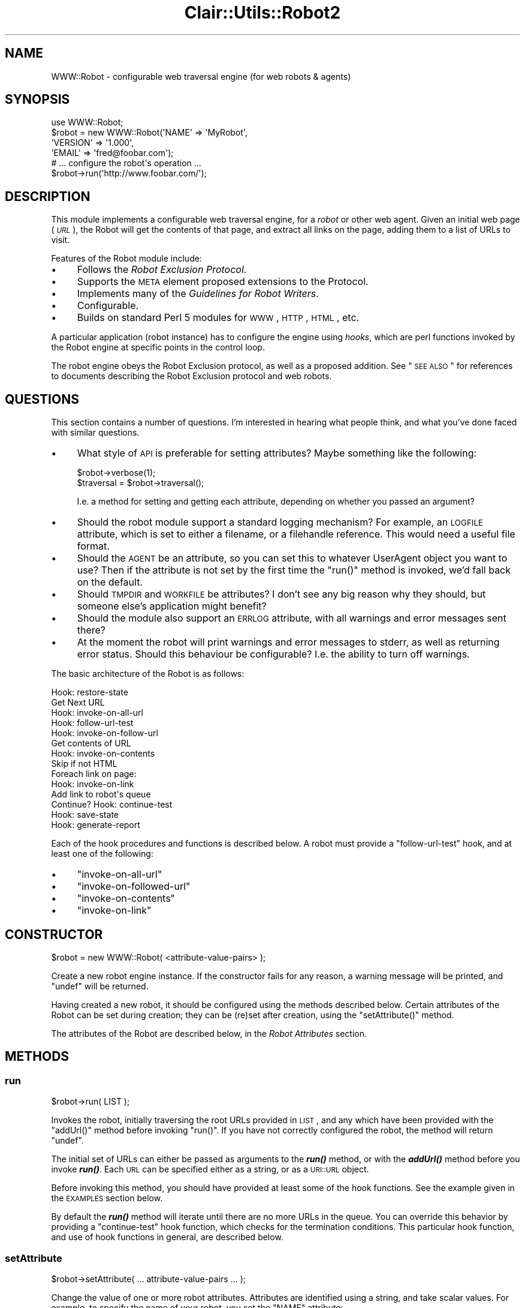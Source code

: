 .\" Automatically generated by Pod::Man 2.25 (Pod::Simple 3.04)
.\"
.\" Standard preamble:
.\" ========================================================================
.de Sp \" Vertical space (when we can't use .PP)
.if t .sp .5v
.if n .sp
..
.de Vb \" Begin verbatim text
.ft CW
.nf
.ne \\$1
..
.de Ve \" End verbatim text
.ft R
.fi
..
.\" Set up some character translations and predefined strings.  \*(-- will
.\" give an unbreakable dash, \*(PI will give pi, \*(L" will give a left
.\" double quote, and \*(R" will give a right double quote.  \*(C+ will
.\" give a nicer C++.  Capital omega is used to do unbreakable dashes and
.\" therefore won't be available.  \*(C` and \*(C' expand to `' in nroff,
.\" nothing in troff, for use with C<>.
.tr \(*W-
.ds C+ C\v'-.1v'\h'-1p'\s-2+\h'-1p'+\s0\v'.1v'\h'-1p'
.ie n \{\
.    ds -- \(*W-
.    ds PI pi
.    if (\n(.H=4u)&(1m=24u) .ds -- \(*W\h'-12u'\(*W\h'-12u'-\" diablo 10 pitch
.    if (\n(.H=4u)&(1m=20u) .ds -- \(*W\h'-12u'\(*W\h'-8u'-\"  diablo 12 pitch
.    ds L" ""
.    ds R" ""
.    ds C` ""
.    ds C' ""
'br\}
.el\{\
.    ds -- \|\(em\|
.    ds PI \(*p
.    ds L" ``
.    ds R" ''
'br\}
.\"
.\" Escape single quotes in literal strings from groff's Unicode transform.
.ie \n(.g .ds Aq \(aq
.el       .ds Aq '
.\"
.\" If the F register is turned on, we'll generate index entries on stderr for
.\" titles (.TH), headers (.SH), subsections (.SS), items (.Ip), and index
.\" entries marked with X<> in POD.  Of course, you'll have to process the
.\" output yourself in some meaningful fashion.
.ie \nF \{\
.    de IX
.    tm Index:\\$1\t\\n%\t"\\$2"
..
.    nr % 0
.    rr F
.\}
.el \{\
.    de IX
..
.\}
.\"
.\" Accent mark definitions (@(#)ms.acc 1.5 88/02/08 SMI; from UCB 4.2).
.\" Fear.  Run.  Save yourself.  No user-serviceable parts.
.    \" fudge factors for nroff and troff
.if n \{\
.    ds #H 0
.    ds #V .8m
.    ds #F .3m
.    ds #[ \f1
.    ds #] \fP
.\}
.if t \{\
.    ds #H ((1u-(\\\\n(.fu%2u))*.13m)
.    ds #V .6m
.    ds #F 0
.    ds #[ \&
.    ds #] \&
.\}
.    \" simple accents for nroff and troff
.if n \{\
.    ds ' \&
.    ds ` \&
.    ds ^ \&
.    ds , \&
.    ds ~ ~
.    ds /
.\}
.if t \{\
.    ds ' \\k:\h'-(\\n(.wu*8/10-\*(#H)'\'\h"|\\n:u"
.    ds ` \\k:\h'-(\\n(.wu*8/10-\*(#H)'\`\h'|\\n:u'
.    ds ^ \\k:\h'-(\\n(.wu*10/11-\*(#H)'^\h'|\\n:u'
.    ds , \\k:\h'-(\\n(.wu*8/10)',\h'|\\n:u'
.    ds ~ \\k:\h'-(\\n(.wu-\*(#H-.1m)'~\h'|\\n:u'
.    ds / \\k:\h'-(\\n(.wu*8/10-\*(#H)'\z\(sl\h'|\\n:u'
.\}
.    \" troff and (daisy-wheel) nroff accents
.ds : \\k:\h'-(\\n(.wu*8/10-\*(#H+.1m+\*(#F)'\v'-\*(#V'\z.\h'.2m+\*(#F'.\h'|\\n:u'\v'\*(#V'
.ds 8 \h'\*(#H'\(*b\h'-\*(#H'
.ds o \\k:\h'-(\\n(.wu+\w'\(de'u-\*(#H)/2u'\v'-.3n'\*(#[\z\(de\v'.3n'\h'|\\n:u'\*(#]
.ds d- \h'\*(#H'\(pd\h'-\w'~'u'\v'-.25m'\f2\(hy\fP\v'.25m'\h'-\*(#H'
.ds D- D\\k:\h'-\w'D'u'\v'-.11m'\z\(hy\v'.11m'\h'|\\n:u'
.ds th \*(#[\v'.3m'\s+1I\s-1\v'-.3m'\h'-(\w'I'u*2/3)'\s-1o\s+1\*(#]
.ds Th \*(#[\s+2I\s-2\h'-\w'I'u*3/5'\v'-.3m'o\v'.3m'\*(#]
.ds ae a\h'-(\w'a'u*4/10)'e
.ds Ae A\h'-(\w'A'u*4/10)'E
.    \" corrections for vroff
.if v .ds ~ \\k:\h'-(\\n(.wu*9/10-\*(#H)'\s-2\u~\d\s+2\h'|\\n:u'
.if v .ds ^ \\k:\h'-(\\n(.wu*10/11-\*(#H)'\v'-.4m'^\v'.4m'\h'|\\n:u'
.    \" for low resolution devices (crt and lpr)
.if \n(.H>23 .if \n(.V>19 \
\{\
.    ds : e
.    ds 8 ss
.    ds o a
.    ds d- d\h'-1'\(ga
.    ds D- D\h'-1'\(hy
.    ds th \o'bp'
.    ds Th \o'LP'
.    ds ae ae
.    ds Ae AE
.\}
.rm #[ #] #H #V #F C
.\" ========================================================================
.\"
.IX Title "Clair::Utils::Robot2 3pm"
.TH Clair::Utils::Robot2 3pm "2012-07-09" "perl v5.14.2" "User Contributed Perl Documentation"
.\" For nroff, turn off justification.  Always turn off hyphenation; it makes
.\" way too many mistakes in technical documents.
.if n .ad l
.nh
.SH "NAME"
WWW::Robot \- configurable web traversal engine (for web robots & agents)
.SH "SYNOPSIS"
.IX Header "SYNOPSIS"
.Vb 1
\&   use WWW::Robot;
\&
\&   $robot = new WWW::Robot(\*(AqNAME\*(Aq     => \*(AqMyRobot\*(Aq,
\&                           \*(AqVERSION\*(Aq  => \*(Aq1.000\*(Aq,
\&                           \*(AqEMAIL\*(Aq    => \*(Aqfred@foobar.com\*(Aq);
\&
\&   # ... configure the robot\*(Aqs operation ...
\&
\&   $robot\->run(\*(Aqhttp://www.foobar.com/\*(Aq);
.Ve
.SH "DESCRIPTION"
.IX Header "DESCRIPTION"
This module implements a configurable web traversal engine,
for a \fIrobot\fR or other web agent.
Given an initial web page (\fI\s-1URL\s0\fR),
the Robot will get the contents of that page,
and extract all links on the page, adding them to a list of URLs to visit.
.PP
Features of the Robot module include:
.IP "\(bu" 4
Follows the \fIRobot Exclusion Protocol\fR.
.IP "\(bu" 4
Supports the \s-1META\s0 element proposed extensions to the Protocol.
.IP "\(bu" 4
Implements many of the \fIGuidelines for Robot Writers\fR.
.IP "\(bu" 4
Configurable.
.IP "\(bu" 4
Builds on standard Perl 5 modules for \s-1WWW\s0, \s-1HTTP\s0, \s-1HTML\s0, etc.
.PP
A particular application (robot instance) has to configure
the engine using \fIhooks\fR, which are perl functions invoked by the Robot
engine at specific points in the control loop.
.PP
The robot engine obeys the Robot Exclusion protocol,
as well as a proposed addition.
See \*(L"\s-1SEE\s0 \s-1ALSO\s0\*(R" for references to
documents describing the Robot Exclusion protocol and web robots.
.SH "QUESTIONS"
.IX Header "QUESTIONS"
This section contains a number of questions. I'm interested in hearing
what people think, and what you've done faced with similar questions.
.IP "\(bu" 4
What style of \s-1API\s0 is preferable for setting attributes? Maybe
something like the following:
.Sp
.Vb 2
\&    $robot\->verbose(1);
\&    $traversal = $robot\->traversal();
.Ve
.Sp
I.e. a method for setting and getting each attribute,
depending on whether you passed an argument?
.IP "\(bu" 4
Should the robot module support a standard logging mechanism?
For example, an \s-1LOGFILE\s0 attribute, which is set to either a filename,
or a filehandle reference.
This would need a useful file format.
.IP "\(bu" 4
Should the \s-1AGENT\s0 be an attribute, so you can set this to whatever
UserAgent object you want to use?
Then if the attribute is not set by the first time the \f(CW\*(C`run()\*(C'\fR
method is invoked, we'd fall back on the default.
.IP "\(bu" 4
Should \s-1TMPDIR\s0 and \s-1WORKFILE\s0 be attributes? I don't see any big reason
why they should, but someone else's application might benefit?
.IP "\(bu" 4
Should the module also support an \s-1ERRLOG\s0 attribute, with all warnings
and error messages sent there?
.IP "\(bu" 4
At the moment the robot will print warnings and error messages to stderr,
as well as returning error status. Should this behaviour be configurable?
I.e. the ability to turn off warnings.
.PP
The basic architecture of the Robot is as follows:
.PP
.Vb 10
\&    Hook: restore\-state
\&    Get Next URL
\&        Hook: invoke\-on\-all\-url
\&        Hook: follow\-url\-test
\&        Hook: invoke\-on\-follow\-url
\&        Get contents of URL
\&        Hook: invoke\-on\-contents
\&        Skip if not HTML
\&        Foreach link on page:
\&            Hook: invoke\-on\-link
\&            Add link to robot\*(Aqs queue
\&    Continue? Hook: continue\-test
\&    Hook: save\-state
\&    Hook: generate\-report
.Ve
.PP
Each of the hook procedures and functions is described below.
A robot must provide a \f(CW\*(C`follow\-url\-test\*(C'\fR hook,
and at least one of the following:
.IP "\(bu" 4
\&\f(CW\*(C`invoke\-on\-all\-url\*(C'\fR
.IP "\(bu" 4
\&\f(CW\*(C`invoke\-on\-followed\-url\*(C'\fR
.IP "\(bu" 4
\&\f(CW\*(C`invoke\-on\-contents\*(C'\fR
.IP "\(bu" 4
\&\f(CW\*(C`invoke\-on\-link\*(C'\fR
.SH "CONSTRUCTOR"
.IX Header "CONSTRUCTOR"
.Vb 1
\&   $robot = new WWW::Robot( <attribute\-value\-pairs> );
.Ve
.PP
Create a new robot engine instance.
If the constructor fails for any reason, a warning message will be printed,
and \f(CW\*(C`undef\*(C'\fR will be returned.
.PP
Having created a new robot, it should be configured using the methods
described below.
Certain attributes of the Robot can be set during creation;
they can be (re)set after creation, using the \f(CW\*(C`setAttribute()\*(C'\fR method.
.PP
The attributes of the Robot are described below,
in the \fIRobot Attributes\fR section.
.SH "METHODS"
.IX Header "METHODS"
.SS "run"
.IX Subsection "run"
.Vb 1
\&    $robot\->run( LIST );
.Ve
.PP
Invokes the robot, initially traversing the root URLs provided in \s-1LIST\s0,
and any which have been provided with the \f(CW\*(C`addUrl()\*(C'\fR method before
invoking \f(CW\*(C`run()\*(C'\fR.
If you have not correctly configured the robot, the method will
return \f(CW\*(C`undef\*(C'\fR.
.PP
The initial set of URLs can either be passed as arguments to the
\&\fB\f(BIrun()\fB\fR method, or with the \fB\f(BIaddUrl()\fB\fR method before you
invoke \fB\f(BIrun()\fB\fR.
Each \s-1URL\s0 can be specified either as a string,
or as a \s-1URI::URL\s0 object.
.PP
Before invoking this method, you should have provided at least some of
the hook functions.
See the example given in the \s-1EXAMPLES\s0 section below.
.PP
By default the \fB\f(BIrun()\fB\fR method will iterate until there are no more
URLs in the queue.
You can override this behavior by providing a \f(CW\*(C`continue\-test\*(C'\fR hook
function, which checks for the termination conditions.
This particular hook function, and use of hook functions in general,
are described below.
.SS "setAttribute"
.IX Subsection "setAttribute"
.Vb 1
\&  $robot\->setAttribute( ... attribute\-value\-pairs ... );
.Ve
.PP
Change the value of one or more robot attributes.
Attributes are identified using a string, and take scalar values.
For example, to specify the name of your robot,
you set the \f(CW\*(C`NAME\*(C'\fR attribute:
.PP
.Vb 1
\&   $robot\->setAttribute(\*(AqNAME\*(Aq => \*(AqWebStud\*(Aq);
.Ve
.PP
The supported attributes for the Robot module are listed below,
in the \fI\s-1ROBOT\s0 \s-1ATTRIBUTES\s0\fR section.
.SS "getAttribute"
.IX Subsection "getAttribute"
.Vb 1
\&  $value = $robot\->getAttribute(\*(Aqattribute\-name\*(Aq);
.Ve
.PP
Queries a Robot for the value of an attribute.
For example, to query the version number of your robot,
you would get the \f(CW\*(C`VERSION\*(C'\fR attribute:
.PP
.Vb 1
\&   $version = $robot\->getAttribute(\*(AqVERSION\*(Aq);
.Ve
.PP
The supported attributes for the Robot module are listed below,
in the \fI\s-1ROBOT\s0 \s-1ATTRIBUTES\s0\fR section.
.SS "addUrl"
.IX Subsection "addUrl"
.Vb 1
\&  $robot\->addUrl( $url1, ..., $urlN );
.Ve
.PP
Used to add one or more URLs to the queue for the robot.
Each \s-1URL\s0 can be passed as a simple string,
or as a \s-1URI::URL\s0 object.
.PP
Returns True (non-zero) if all URLs were successfully added,
False (zero) if at least one of the URLs could not be added.
.SS "addHook"
.IX Subsection "addHook"
.Vb 1
\&  $robot\->addHook($hook_name, \e&hook_function);
\&
\&  sub hook_function { ... }
.Ve
.PP
Register a \fIhook\fR function which should be invoked by the robot at
a specific point in the control flow. There are a number of
\&\fIhook points\fR in the robot, which are identified by a string.
For a list of hook points, see the \fB\s-1SUPPORTED\s0 \s-1HOOKS\s0\fR section below.
.PP
If you provide more than one function for a particular hook,
then the hook functions will be invoked in the order they were added.
I.e. the first hook function called will be the first hook function
you added.
.SS "proxy, no_proxy, env_proxy"
.IX Subsection "proxy, no_proxy, env_proxy"
These are convenience functions are setting proxy information on the
User agent being used to make the requests.
.PP
.Vb 1
\&    $robot\->proxy( protocol, proxy );
.Ve
.PP
Used to specify a proxy for the given scheme.
The protocol argument can be a reference to a list of protocols.
.PP
.Vb 1
\&    $robot\->no_proxy(domain1, ... domainN);
.Ve
.PP
Specifies that proxies should not be used for the specified
domains or hosts.
.PP
.Vb 1
\&    $robot\->env_proxy();
.Ve
.PP
Load proxy settings from \fIprotocol\fR\fB_proxy\fR environment variables:
\&\f(CW\*(C`ftp_proxy\*(C'\fR, \f(CW\*(C`http_proxy\*(C'\fR, \f(CW\*(C`no_proxy\*(C'\fR, etc.
.SH "ROBOT ATTRIBUTES"
.IX Header "ROBOT ATTRIBUTES"
This section lists the attributes used to configure a Robot object.
Attributes are set using the \f(CW\*(C`setAttribute()\*(C'\fR method,
and queried using the \f(CW\*(C`getAttribute()\*(C'\fR method.
.PP
Some of the attributes \fBmust\fR be set before you start the Robot
(with the \f(CW\*(C`run()\*(C'\fR method).
These are marked as \fBmandatory\fR in the list below.
.IP "\s-1NAME\s0" 4
.IX Item "NAME"
The name of the Robot.
This should be a sequence of alphanumeric characters,
and is used to identify your Robot.
This is used to set the \f(CW\*(C`User\-Agent\*(C'\fR field of \s-1HTTP\s0 requests,
and so will appear in server logs.
.Sp
\&\fBmandatory\fR
.IP "\s-1VERSION\s0" 4
.IX Item "VERSION"
The version number of your Robot.
This should be a floating point number,
in the format \fBN.NNN\fR.
.Sp
\&\fBmandatory\fR
.IP "\s-1EMAIL\s0" 4
.IX Item "EMAIL"
A valid email address which can be used to contact the Robot's owner,
for example by someone who wishes to complain about the behavior of
your robot.
.Sp
\&\fBmandatory\fR
.IP "\s-1VERBOSE\s0" 4
.IX Item "VERBOSE"
A boolean flag which specifies whether the Robot should display verbose
status information as it runs.
.Sp
Default: 0 (false)
.IP "\s-1TRAVERSAL\s0" 4
.IX Item "TRAVERSAL"
Specifies what traversal style should be adopted by the Robot.
Valid values are \fIdepth\fR and \fIbreadth\fR.
.Sp
Default: depth
.IP "\s-1REQUEST_DELAY\s0" 4
.IX Item "REQUEST_DELAY"
Specifies whether the delay (in minutes) between successive GETs
from the same server.
.Sp
Default: 1
.IP "\s-1IGNORE_TEXT\s0" 4
.IX Item "IGNORE_TEXT"
Specifies whether the \s-1HTML\s0 structure passed to the \fIinvoke-on-contents\fR
hook function should include the textual content of the page,
or just the \s-1HTML\s0 elements.
.Sp
Default: 1 (true)
.SH "SUPPORTED HOOKS"
.IX Header "SUPPORTED HOOKS"
This section lists the hooks which are supported by the WWW::Robot module.
The first two arguments passed to a hook function are always the Robot
object followed by the name of the hook being invoked. I.e. the start of
a hook function should look something like:
.PP
.Vb 5
\&    sub my_hook_function
\&    {
\&        my $robot = shift;
\&        my $hook  = shift;
\&        # ... other, hook\-specific, arguments
.Ve
.PP
Wherever a hook function is passed a \f(CW$url\fR argument,
this will be a \s-1URI::URL\s0 object, with the \s-1URL\s0 fully specified.
I.e. even if the \s-1URL\s0 was seen in a relative link,
it will be passed as an absolute \s-1URL\s0.
.SS "restore-state"
.IX Subsection "restore-state"
.Vb 1
\&   sub hook { my($robot, $hook_name) = @_; }
.Ve
.PP
This hook is invoked just before entering the main iterative loop
of the robot.
The intention is that the hook will be used to restore state,
if such an operation is required.
.PP
This can be helpful if the robot is running in an incremental mode,
where state is saved between each run of the robot.
.SS "invoke-on-all-url"
.IX Subsection "invoke-on-all-url"
.Vb 1
\&   sub hook { my($robot, $hook_name, $url) = @_; }
.Ve
.PP
This hook is invoked on all URLs seen by the robot,
regardless of whether the \s-1URL\s0 is actually traversed.
In addition to the standard \f(CW$robot\fR and \f(CW$hook\fR arguments,
the third argument is \f(CW$url\fR, which is the \s-1URL\s0 being travered by
the robot.
.PP
For a given \s-1URL\s0, the hook function will be invoked at most once,
regardless of how many times the \s-1URL\s0 is seen by the Robot.
If you are interested in seeing the \s-1URL\s0 every time,
you can use the \fBinvoke-on-link\fR hook.
.SS "follow-url-test"
.IX Subsection "follow-url-test"
.Vb 1
\&   sub hook { my($robot, $hook_name, $url) = @_; return $boolean; }
.Ve
.PP
This hook is invoked to determine whether the robot should traverse
the given \s-1URL\s0.
If the hook function returns 0 (zero),
then the robot will do nothing further with the \s-1URL\s0.
If the hook function returns non-zero,
then the robot will get the contents of the \s-1URL\s0,
invoke further hooks,
and extract links if the contents are \s-1HTML\s0.
.SS "invoke-on-followed-url"
.IX Subsection "invoke-on-followed-url"
.Vb 1
\&   sub hook { my($robot, $hook_name, $url) = @_; }
.Ve
.PP
This hook is invoked on URLs which are about to be traversed by the robot;
i.e. URLs which have passed the follow-url-test hook.
.SS "invoke-on-get-error"
.IX Subsection "invoke-on-get-error"
.Vb 1
\&   sub hook { my($robot, $hook_name, $url, $response) = @_; }
.Ve
.PP
This hook is invoked if the Robot ever fails to get the contents
of a \s-1URL\s0.
The \f(CW$response\fR argument is an object of type HTTP::Response.
.SS "invoke-on-contents"
.IX Subsection "invoke-on-contents"
.Vb 1
\&   sub hook { my($robot, $hook, $url, $response, $structure, $filename) = @_; }
.Ve
.PP
This hook function is invoked for all URLs for which the contents
are successfully retrieved.
.PP
The \f(CW$url\fR argument is a \s-1URI::URL\s0 object for the \s-1URL\s0 currently being
processed by the Robot engine.
.PP
The \f(CW$response\fR argument is an HTTP::Response object,
the result of the \s-1GET\s0 request on the \s-1URL\s0.
.PP
The \f(CW$structure\fR argument is an
HTML::Element object which is the root of a tree structure constructed
from the contents of the \s-1URL\s0.
You can set the \f(CW\*(C`IGNORE_TEXT\*(C'\fR attribute to specify whether the structure
passed includes the textual content of the page,
or just the \s-1HTML\s0 elements.
.PP
The \f(CW$filename\fR argument is
the path to a local temporary file which contains
a local copy of the \s-1URL\s0 contents.
You cannot assume that the file will exist after control has returned
from your hook function.
.SS "invoke-on-link"
.IX Subsection "invoke-on-link"
.Vb 1
\&   sub hook { my($robot, $hook_name, $from_url, $to_url) = @_; }
.Ve
.PP
This hook function is invoked for all links seen as the robot traverses.
When the robot is parsing a page (\fB\f(CB$from_url\fB\fR) for links,
for every link seen the \fIinvoke-on-link\fR hook is invoked with the \s-1URL\s0
of the source page, and the destination \s-1URL\s0.
The destination \s-1URL\s0 is in canonical form.
.SS "continue-test"
.IX Subsection "continue-test"
.Vb 1
\&   sub hook { my($robot) = @_; }
.Ve
.PP
This hook is invoked at the end of the robot's main iterative loop.
If the hook function returns non-zero, then the robot will continue
execution with the next \s-1URL\s0.
If the hook function returns zero,
then the Robot will terminate the main loop, and close down
after invoking the following two hooks.
.PP
If no \f(CW\*(C`continue\-test\*(C'\fR hook function is provided,
then the robot will always loop.
.SS "save-state"
.IX Subsection "save-state"
.Vb 1
\&   sub hook { my($robot) = @_; }
.Ve
.PP
This hook is used to save any state information required by the robot
application.
.SS "generate-report"
.IX Subsection "generate-report"
.Vb 1
\&   sub hook { my($robot) = @_; }
.Ve
.PP
This hook is used to generate a report for the run of the robot,
if such is desired.
.SS "modified-since"
.IX Subsection "modified-since"
If you provide this hook function, it will be invoked for each \s-1URL\s0
before the robot actually requests it.
The function can return a time to use with the If-Modified-Since
\&\s-1HTTP\s0 header.
This can be used by a robot to only process those pages which have
changed since the last visit.
.PP
Your hook function should be declared as follows:
.PP
.Vb 5
\&    sub modifed_since_hook
\&    {
\&        my $robot = shift;        # instance of Robot module
\&        my $hook  = shift;        # name of hook invoked
\&        my $url   = shift;        # URI::URL for the url in question
\&
\&        # ... calculate time ...
\&        return $time;
\&    }
.Ve
.PP
If your function returns anything other than \f(CW\*(C`undef\*(C'\fR,
then a \fBIf-Modified-Since:\fR field will be added to the request header.
.SS "invoke-after-get"
.IX Subsection "invoke-after-get"
This hook function is invoked immediately after the robot makes
each \s-1GET\s0 request.
This means your hook function will see every type of response,
not just successful GETs.
The hook function is passed two arguments: the \f(CW$url\fR we tried to \s-1GET\s0,
and the \f(CW$response\fR which resulted.
.PP
If you provided a modified-since hook, then provide an invoke-after-get
function, and look for error code 304 (or \s-1RC_NOT_MODIFIED\s0 if you are
using HTTP::Status, which you should be :\-):
.PP
.Vb 3
\&    sub after_get_hook
\&    {
\&        my($robot, $hook, $url, $response) = @_;
\&
\&        if ($response\->code == RC_NOT_MODIFIED) {
\&                # ...
\&        }
\&    }
.Ve
.SH "EXAMPLES"
.IX Header "EXAMPLES"
This section illustrates use of the Robot module,
with code snippets from several sample Robot applications.
The code here is not intended to show the right way to code a web robot,
but just illustrates the \s-1API\s0 for using the Robot.
.SS "Validating Robot"
.IX Subsection "Validating Robot"
This is a simple robot which you could use to validate your web site.
The robot uses \fBweblint\fR to check the contents of URLs of type
\&\fBtext/html\fR
.PP
.Vb 3
\&   #!/usr/bin/perl
\&   require 5.002;
\&   use WWW::Robot;
\&
\&   $rootDocument = $ARGV[0];
\&
\&   $robot = new WWW::Robot(\*(AqNAME\*(Aq     =>  \*(AqValidator\*(Aq,
\&                           \*(AqVERSION\*(Aq  =>  1.000,
\&                           \*(AqEMAIL\*(Aq    =>  \*(Aqfred@foobar.com\*(Aq);
\&
\&   $robot\->addHook(\*(Aqfollow\-url\-test\*(Aq, \e&follow_test);
\&   $robot\->addHook(\*(Aqinvoke\-on\-contents\*(Aq, \e&validate_contents);
\&
\&   $robot\->run($rootDocument);
\&
\&   #\-\-\-\-\-\-\-\-\-\-\-\-\-\-\-\-\-\-\-\-\-\-\-\-\-\-\-\-\-\-\-\-\-\-\-\-\-\-\-\-\-\-\-\-\-\-\-\-\-\-\-\-\-\-\-
\&   sub follow_test {
\&      my($robot, $hook, $url) = @_;
\&      return 0 unless $url\->scheme eq \*(Aqhttp\*(Aq;
\&      return 0 if $url =~ /\e.(gif|jpg|png|xbm|au|wav|mpg)$/;
\&
\&      #\-\-\-\- we\*(Aqre only interested in pages on our site \-\-\-\-
\&      return $url =~ /^$rootDocument/;
\&   }
\&
\&   #\-\-\-\-\-\-\-\-\-\-\-\-\-\-\-\-\-\-\-\-\-\-\-\-\-\-\-\-\-\-\-\-\-\-\-\-\-\-\-\-\-\-\-\-\-\-\-\-\-\-\-\-\-\-\-
\&   sub validate_contents {
\&      my($robot, $hook, $url, $response, $filename) = @_;
\&
\&      return unless $response\->content_type eq \*(Aqtext/html\*(Aq;
\&
\&      print STDERR "\en$url\en";
\&
\&      #\-\-\-\- run weblint on local copy of URL contents \-\-\-\-\-
\&      system("weblint \-s $filename");
\&   }
.Ve
.PP
If you are behind a firewall, then you will have to add something
like the following, just before calling the \f(CW\*(C`run()\*(C'\fR method:
.PP
.Vb 2
\&   $robot\->proxy([\*(Aqftp\*(Aq, \*(Aqhttp\*(Aq, \*(Aqwais\*(Aq, \*(Aqgopher\*(Aq],
\&                 \*(Aqhttp://firewall:8080/\*(Aq);
.Ve
.SH "MODULE DEPENDENCIES"
.IX Header "MODULE DEPENDENCIES"
The Robot.pm module builds on a lot of existing Net, \s-1WWW\s0 and other
Perl modules.
Some of the modules are part of the core Perl distribution,
and the latest versions of all modules are available from
the Comprehensive Perl Archive Network (\s-1CPAN\s0).
The modules used are:
.IP "HTTP::Request" 4
.IX Item "HTTP::Request"
This module is used to construct \s-1HTTP\s0 requests, when retrieving the contents
of a \s-1URL\s0, or using the \s-1HEAD\s0 request to see if a \s-1URL\s0 exists.
.IP "HTML::Parse" 4
.IX Item "HTML::Parse"
This module builds a tree data structure from the contents of an \s-1HTML\s0 page.
This is used to extract the URLs from the links on a page.
This is also used to check for page-specific Robot exclusion commands,
using the \s-1META\s0 element.
.IP "\s-1URI::URL\s0" 4
.IX Item "URI::URL"
This module implements a class for \s-1URL\s0 objects,
providing resolution of relative URLs, and access to the different
components of a \s-1URL\s0.
.IP "LWP::RobotUA" 4
.IX Item "LWP::RobotUA"
This is a wrapper around the LWP::UserAgent class.
A \fIUserAgent\fR is used to connect to servers over the network,
and make requests.
The RobotUA module provides transparent compliance with the
\&\fIRobot Exclusion Protocol\fR.
.IP "HTTP::Status" 4
.IX Item "HTTP::Status"
This has definitions for \s-1HTTP\s0 response codes,
so you can say \s-1RC_NOT_MODIFIED\s0 instead of 304.
.PP
All of these modules are available as part of the libwww\-perl5
distribution, which is also available from \s-1CPAN\s0.
.SH "SEE ALSO"
.IX Header "SEE ALSO"
.IP "The \s-1SAS\s0 Group Home Page" 4
.IX Item "The SAS Group Home Page"
http://www.cre.canon.co.uk/sas.html
.Sp
This is the home page of the Group at Canon Research Centre Europe
who are responsible for Robot.pm.
.IP "Robot Exclusion Protocol" 4
.IX Item "Robot Exclusion Protocol"
http://info.webcrawler.com/mak/projects/robots/norobots.html
.Sp
This is a \fIde facto\fR standard which defines how a `well behaved'
Robot client should interact with web servers and web pages.
.IP "Guidelines for Robot Writers" 4
.IX Item "Guidelines for Robot Writers"
http://info.webcrawler.com/mak/projects/robots/guidelines.html
.Sp
Guidelines and suggestions for those who are (considering)
developing a web robot.
.IP "Weblint Home Page" 4
.IX Item "Weblint Home Page"
http://www.cre.canon.co.uk/~neilb/weblint/
.Sp
Weblint is a perl script which is used to check \s-1HTML\s0 for syntax
errors and stylistic problems,
in the same way \fBlint\fR is used to check C.
.IP "Comprehensive Perl Archive Network (\s-1CPAN\s0)" 4
.IX Item "Comprehensive Perl Archive Network (CPAN)"
http://www.perl.com/perl/CPAN/
.Sp
This is a well-organized collection of Perl resources,
such as modules, documents, and scripts.
\&\s-1CPAN\s0 is mirrored at \s-1FTP\s0 sites around the world.
.SH "VERSION"
.IX Header "VERSION"
This documentation describes version 0.011 of the Robot module.
The module requires at least version 5.002 of Perl.
.SH "AUTHOR"
.IX Header "AUTHOR"
.ie n .IP "Neil Bowers ""<neilb@cre.canon.co.uk>""" 4
.el .IP "Neil Bowers \f(CW<neilb@cre.canon.co.uk>\fR" 4
.IX Item "Neil Bowers <neilb@cre.canon.co.uk>"
.PP
\&\s-1SAS\s0 Group, Canon Research Centre Europe
.SH "COPYRIGHT"
.IX Header "COPYRIGHT"
Copyright (C) 1997, Canon Research Centre Europe.
.PP
This module is free software; you can redistribute it and/or
modify it under the same terms as Perl itself.
